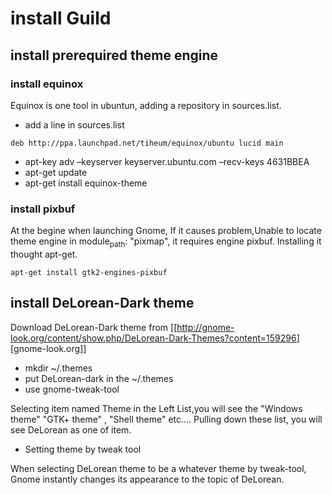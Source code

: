 * install Guild
 
** install prerequired theme engine
*** install equinox
Equinox is one tool in ubuntun, adding a repository in sources.list.

- add a line in sources.list
#+begin_src <sh?>
deb http://ppa.launchpad.net/tiheum/equinox/ubuntu lucid main
#+end_src

- apt-key adv --keyserver keyserver.ubuntu.com --recv-keys 4631BBEA
- apt-get update
- apt-get install equinox-theme
*** install pixbuf

At the begine when launching Gnome, If it  causes problem,Unable to locate theme engine in module_path: "pixmap",
it requires engine pixbuf. Installing it thought apt-get.
#+begin_src <sh>
apt-get install gtk2-engines-pixbuf
#+end_src




** install DeLorean-Dark theme
Download DeLorean-Dark theme from [[[[http://gnome-look.org/content/show.php/DeLorean-Dark-Themes?content=159296]]][gnome-look.org]]
  - mkdir ~/.themes
  - put DeLorean-dark in the ~/.themes
  - use gnome-tweak-tool
Selecting item named Theme in the Left List,you will see the "Windows theme"
"GTK+ theme" , "Shell theme" etc.... Pulling down these list, you will see DeLorean as one of item.
  - Setting theme by tweak tool
When selecting DeLorean theme to be a  whatever theme by tweak-tool, 
Gnome instantly changes its appearance to the topic of DeLorean.

